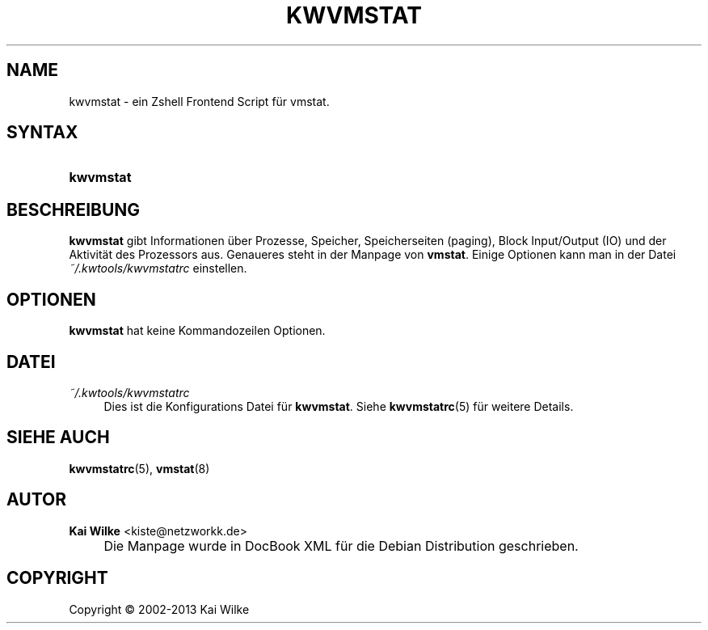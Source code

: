 .\"     Title: KWVMSTAT
.\"    Author: Kai Wilke <kiste@netzworkk.de>
.\" Generator: DocBook XSL Stylesheets v1.73.2 <http://docbook.sf.net/>
.\"      Date: 11/13/2013
.\"    Manual: Benutzerhandbuch f\(:ur kwvmstat
.\"    Source: Version 0.3.0
.\"
.TH "KWVMSTAT" "1" "11/13/2013" "Version 0.3.0" "Benutzerhandbuch f\(:ur kwvmstat"
.\" disable hyphenation
.nh
.\" disable justification (adjust text to left margin only)
.ad l
.SH "NAME"
kwvmstat \- ein Zshell Frontend Script f\(:ur vmstat.
.SH "SYNTAX"
.HP 9
\fBkwvmstat\fR
.SH "BESCHREIBUNG"
.PP
\fBkwvmstat\fR
gibt Informationen \(:uber Prozesse, Speicher, Speicherseiten (paging), Block Input/Output (IO) und der Aktivit\(:at des Prozessors aus\&. Genaueres steht in der Manpage von
\fBvmstat\fR\&. Einige Optionen kann man in der Datei
\fI~/\&.kwtools/kwvmstatrc\fR
einstellen\&.
.SH "OPTIONEN"
.PP
\fBkwvmstat\fR hat keine Kommandozeilen Optionen.
.SH "DATEI"
.PP
\fI~/\&.kwtools/kwvmstatrc\fR
.RS 4
Dies ist die Konfigurations Datei f\(:ur
\fBkwvmstat\fR\&. Siehe
\fBkwvmstatrc\fR(5)
f\(:ur weitere Details\&.
.RE
.SH "SIEHE AUCH"
.PP
\fBkwvmstatrc\fR(5),
\fBvmstat\fR(8)
.SH "AUTOR"
.PP
\fBKai Wilke\fR <\&kiste@netzworkk\&.de\&>
.sp -1n
.IP "" 4
Die Manpage wurde in DocBook XML f\(:ur die Debian Distribution geschrieben\&.
.SH "COPYRIGHT"
Copyright \(co 2002-2013 Kai Wilke
.br
